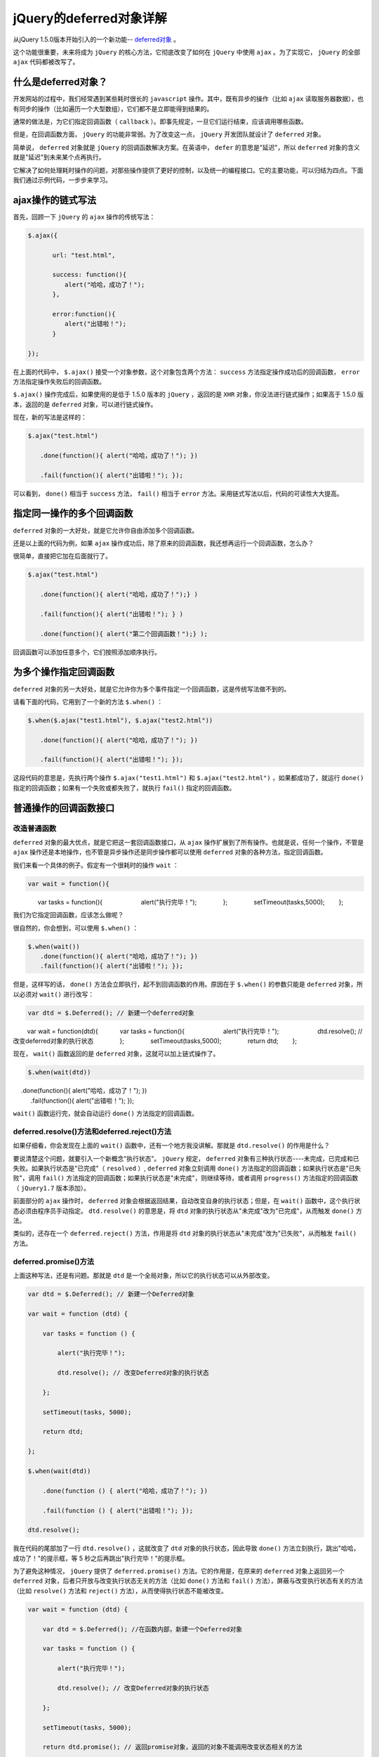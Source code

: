 *******************
jQuery的deferred对象详解
*******************


从jQuery 1.5.0版本开始引入的一个新功能-- `deferred对象 <http://api.jquery.com/category/deferred-object/>`_ 。

这个功能很重要，未来将成为 ``jQuery`` 的核心方法，它彻底改变了如何在 ``jQuery`` 中使用 ``ajax`` 。为了实现它， ``jQuery`` 的全部 ``ajax`` 代码都被改写了。

什么是deferred对象？
===================
开发网站的过程中，我们经常遇到某些耗时很长的 ``javascript`` 操作。其中，既有异步的操作（比如 ``ajax`` 读取服务器数据），也有同步的操作（比如遍历一个大型数组），它们都不是立即能得到结果的。

通常的做法是，为它们指定回调函数（ ``callback`` ）。即事先规定，一旦它们运行结束，应该调用哪些函数。

但是，在回调函数方面， ``jQuery`` 的功能非常弱。为了改变这一点， ``jQuery`` 开发团队就设计了 ``deferred`` 对象。

简单说， ``deferred`` 对象就是 ``jQuery`` 的回调函数解决方案。在英语中， ``defer`` 的意思是"延迟"，所以 ``deferred`` 对象的含义就是"延迟"到未来某个点再执行。

它解决了如何处理耗时操作的问题，对那些操作提供了更好的控制，以及统一的编程接口。它的主要功能，可以归结为四点。下面我们通过示例代码，一步步来学习。

ajax操作的链式写法
=================
首先，回顾一下 ``jQuery`` 的 ``ajax`` 操作的传统写法：

.. code-block:: js

	$.ajax({

	　　　　url: "test.html",

	　　　　success: function(){
	　　　　　　alert("哈哈，成功了！");
	　　　　},

	　　　　error:function(){
	　　　　　　alert("出错啦！");
	　　　　}

	});

在上面的代码中， ``$.ajax()`` 接受一个对象参数，这个对象包含两个方法： ``success`` 方法指定操作成功后的回调函数， ``error`` 方法指定操作失败后的回调函数。

``$.ajax()`` 操作完成后，如果使用的是低于 1.5.0 版本的 ``jQuery`` ，返回的是 ``XHR`` 对象，你没法进行链式操作；如果高于 1.5.0 版本，返回的是 ``deferred`` 对象，可以进行链式操作。

现在，新的写法是这样的：

.. code-block:: js

	$.ajax("test.html")

	　　.done(function(){ alert("哈哈，成功了！"); })

	　　.fail(function(){ alert("出错啦！"); });

可以看到， ``done()`` 相当于 ``success`` 方法， ``fail()`` 相当于 ``error`` 方法。采用链式写法以后，代码的可读性大大提高。

指定同一操作的多个回调函数
========================
``deferred`` 对象的一大好处，就是它允许你自由添加多个回调函数。

还是以上面的代码为例，如果 ``ajax`` 操作成功后，除了原来的回调函数，我还想再运行一个回调函数，怎么办？

很简单，直接把它加在后面就行了。

.. code-block:: js

	$.ajax("test.html")

	　　.done(function(){ alert("哈哈，成功了！");} )

	　　.fail(function(){ alert("出错啦！"); } )

	　　.done(function(){ alert("第二个回调函数！");} );

回调函数可以添加任意多个，它们按照添加顺序执行。


为多个操作指定回调函数
=====================
``deferred`` 对象的另一大好处，就是它允许你为多个事件指定一个回调函数，这是传统写法做不到的。

请看下面的代码，它用到了一个新的方法 ``$.when()`` ：

.. code-block:: js

	$.when($.ajax("test1.html"), $.ajax("test2.html"))

	　　.done(function(){ alert("哈哈，成功了！"); })

	　　.fail(function(){ alert("出错啦！"); });

这段代码的意思是，先执行两个操作 ``$.ajax("test1.html")`` 和 ``$.ajax("test2.html")`` ，如果都成功了，就运行 ``done()`` 指定的回调函数；如果有一个失败或都失败了，就执行 ``fail()`` 指定的回调函数。


普通操作的回调函数接口
====================

改造普通函数
-----------
``deferred`` 对象的最大优点，就是它把这一套回调函数接口，从 ``ajax`` 操作扩展到了所有操作。也就是说，任何一个操作，不管是 ``ajax`` 操作还是本地操作，也不管是异步操作还是同步操作都可以使用 ``deferred`` 对象的各种方法，指定回调函数。

我们来看一个具体的例子。假定有一个很耗时的操作 ``wait`` ：

.. code-block:: js

   var wait = function(){
　　　　var tasks = function(){
　　　　　　alert("执行完毕！");
　　　　};
　　　　setTimeout(tasks,5000);
　　};

我们为它指定回调函数，应该怎么做呢？

很自然的，你会想到，可以使用 ``$.when()`` ：

.. code-block:: js

	$.when(wait())
	　　.done(function(){ alert("哈哈，成功了！"); })
	　　.fail(function(){ alert("出错啦！"); });

但是，这样写的话， ``done()`` 方法会立即执行，起不到回调函数的作用。原因在于 ``$.when()`` 的参数只能是 ``deferred`` 对象，所以必须对 ``wait()`` 进行改写：

.. code-block:: js

	var dtd = $.Deferred(); // 新建一个deferred对象
　　  var wait = function(dtd){
　　　 var tasks = function(){
　　　　　　alert("执行完毕！");
　　　　　　dtd.resolve(); // 改变deferred对象的执行状态
　　　　};
　　　　setTimeout(tasks,5000);
　　　　return dtd;
　　};

现在， ``wait()`` 函数返回的是 ``deferred`` 对象，这就可以加上链式操作了。

.. code-block:: js

	$.when(wait(dtd))
　     .done(function(){ alert("哈哈，成功了！"); })
    　　.fail(function(){ alert("出错啦！"); });

``wait()`` 函数运行完，就会自动运行 ``done()`` 方法指定的回调函数。

deferred.resolve()方法和deferred.reject()方法
---------------------------------------------

如果仔细看，你会发现在上面的 ``wait()`` 函数中，还有一个地方我没讲解。那就是 ``dtd.resolve()`` 的作用是什么？

要说清楚这个问题，就要引入一个新概念"执行状态"。 ``jQuery`` 规定， ``deferred`` 对象有三种执行状态----未完成，已完成和已失败。如果执行状态是"已完成"（ ``resolved`` ）, ``deferred`` 对象立刻调用 ``done()`` 方法指定的回调函数；如果执行状态是"已失败"，调用 ``fail()`` 方法指定的回调函数；如果执行状态是"未完成"，则继续等待，或者调用 ``progress()`` 方法指定的回调函数（ ``jQuery1.7`` 版本添加）。

前面部分的 ``ajax`` 操作时， ``deferred`` 对象会根据返回结果，自动改变自身的执行状态；但是，在 ``wait()`` 函数中，这个执行状态必须由程序员手动指定。 ``dtd.resolve()`` 的意思是，将 ``dtd`` 对象的执行状态从"未完成"改为"已完成"，从而触发 ``done()`` 方法。

类似的，还存在一个 ``deferred.reject()`` 方法，作用是将 ``dtd`` 对象的执行状态从"未完成"改为"已失败"，从而触发 ``fail()`` 方法。

deferred.promise()方法
----------------------
上面这种写法，还是有问题。那就是 ``dtd`` 是一个全局对象，所以它的执行状态可以从外部改变。

.. code-block:: js

	var dtd = $.Deferred(); // 新建一个Deferred对象

	var wait = function (dtd) {

	    var tasks = function () {

	        alert("执行完毕！");

	        dtd.resolve(); // 改变Deferred对象的执行状态

	    };

	    setTimeout(tasks, 5000);

	    return dtd;

	};

	$.when(wait(dtd))

	    .done(function () { alert("哈哈，成功了！"); })

	    .fail(function () { alert("出错啦！"); });

	dtd.resolve();

我在代码的尾部加了一行 ``dtd.resolve()`` ，这就改变了 ``dtd`` 对象的执行状态，因此导致 ``done()`` 方法立刻执行，跳出"哈哈，成功了！"的提示框，等 5 秒之后再跳出"执行完毕！"的提示框。

为了避免这种情况， ``jQuery`` 提供了 ``deferred.promise()`` 方法。它的作用是，在原来的 ``deferred`` 对象上返回另一个 ``deferred`` 对象，后者只开放与改变执行状态无关的方法（比如 ``done()`` 方法和 ``fail()`` 方法），屏蔽与改变执行状态有关的方法（比如 ``resolve()`` 方法和 ``reject()`` 方法），从而使得执行状态不能被改变。

.. code-block:: js

	var wait = function (dtd) {

	    var dtd = $.Deferred(); //在函数内部，新建一个Deferred对象

	    var tasks = function () {

	        alert("执行完毕！");

	        dtd.resolve(); // 改变Deferred对象的执行状态

	    };

	    setTimeout(tasks, 5000);

	    return dtd.promise(); // 返回promise对象，返回的对象不能调用改变状态相关的方法

	};

	$.when(wait())

	    .done(function () { alert("哈哈，成功了！"); })

	    .fail(function () { alert("出错啦！"); });

执行状态被外部改变的另外方法
--------------------------
使用 ``deferred`` 对象的建构函数 ``$.Deferred()`` 。这时， ``wait`` 函数还是保持不变，我们直接把它传入 ``$.Deferred()`` ：


.. code-block:: js

	$.Deferred(wait)
	　　.done(function(){ alert("哈哈，成功了！"); })
	　　.fail(function(){ alert("出错啦！"); });

``jQuery`` 规定， ``$.Deferred()`` 可以接受一个函数名（注意，是函数名）作为参数， ``$.Deferred()`` 所生成的 ``deferred`` 对象将作为这个函数的默认参数。

除了上面两种方法以外，我们还可以直接在 ``wait`` 对象上部署 ``deferred`` 接口。

.. code-block:: js

	var dtd = $.Deferred(); // 生成Deferred对象

	var wait = function (dtd) {

	    var tasks = function () {

	        alert("执行完毕！");

	        dtd.resolve(); // 改变Deferred对象的执行状态

	    };

	    setTimeout(tasks, 5000);

	};

	dtd.promise(wait);

	wait.done(function () { alert("哈哈，成功了！"); })

	    .fail(function () { alert("出错啦！"); });

	wait(dtd);

这里的关键是 ``dtd.promise(wait)`` 这一行，它的作用就是在 ``wait`` 对象上部署 ``Deferred`` 接口。正是因为有了这一行，后面才能直接在 ``wait`` 上面调用 ``done()`` 和 ``fail()`` 。

deferred对象的方法
==================
前面已经讲到了 ``deferred`` 对象的多种方法，下面做一个总结：

- ``$.Deferred()`` 生成一个 ``deferred`` 对象。
- ``deferred.done()`` 指定操作成功时的回调函数
- ``deferred.fail()`` 指定操作失败时的回调函数
- ``deferred.promise()`` 没有参数时，返回一个新的 ``deferred`` 对象，该对象的运行状态无法被改变；接受参数时，作用为在参数对象上部署 ``deferred`` 接口。
- ``deferred.resolve()`` 手动改变 ``deferred`` 对象的运行状态为"已完成"，从而立即触发 ``done()`` 方法。
- ``deferred.reject()`` 这个方法与 ``deferred.resolve()`` 正好相反，调用后将 ``deferred`` 对象的运行状态变为"已失败"，从而立即触发 ``fail()`` 方法。
- ``$.when()`` 为多个操作指定回调函数。

除了这些方法以外， ``deferred`` 对象还有二个重要方法，上面的教程中没有涉及到。

- deferred.then()

有时为了省事，可以把 ``done()`` 和 ``fail()`` 合在一起写，这就是 ``then()`` 方法。

.. code-block:: js

	$.when($.ajax( "/main.php" ))
　　    .then(successFunc, failureFunc );

如果 ``then()`` 有两个参数，那么第一个参数是 ``done()`` 方法的回调函数，第二个参数是 ``fail()`` 方法的回调方法。如果 ``then()`` 只有一个参数，那么等同于 ``done()`` 。

- deferred.always()

这个方法也是用来指定回调函数的，它的作用是，不管调用的是 ``deferred.resolve()`` 还是 ``deferred.reject()`` ，最后总是执行。

.. code-block:: js

	$.ajax( "test.html" )
   　　.always( function() { alert("已执行！");} );

参考： https://www.cnblogs.com/silin6/p/Deferred.html